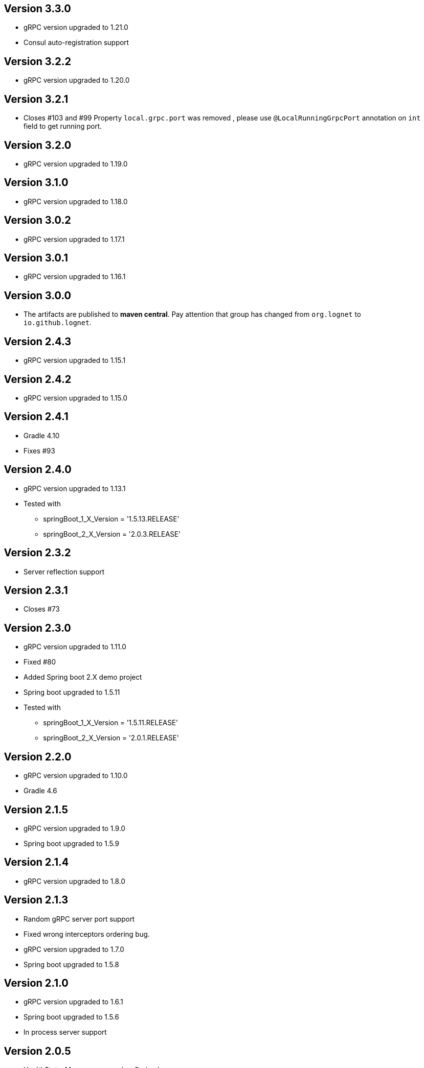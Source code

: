 == Version 3.3.0
* gRPC version upgraded to 1.21.0
* Consul auto-registration support

== Version 3.2.2
* gRPC version upgraded to 1.20.0

== Version 3.2.1
* Closes #103 and #99
Property `local.grpc.port` was removed , please use `@LocalRunningGrpcPort` annotation on `int` field to get running port.

== Version 3.2.0
* gRPC version upgraded to 1.19.0

== Version 3.1.0
* gRPC version upgraded to 1.18.0

== Version 3.0.2
* gRPC version upgraded to 1.17.1

== Version 3.0.1
* gRPC version upgraded to 1.16.1

== Version 3.0.0
* The artifacts are published to *maven central*.
  Pay attention that group has changed from `org.lognet` to `io.github.lognet`.

== Version 2.4.3
* gRPC version upgraded to 1.15.1

== Version 2.4.2
* gRPC version upgraded to 1.15.0

== Version 2.4.1
* Gradle 4.10
* Fixes #93

== Version 2.4.0
* gRPC version upgraded to 1.13.1
* Tested with
    ** springBoot_1_X_Version = '1.5.13.RELEASE'
    ** springBoot_2_X_Version = '2.0.3.RELEASE'

== Version 2.3.2
* Server reflection support

== Version 2.3.1
* Closes #73

== Version 2.3.0
* gRPC version upgraded to 1.11.0
* Fixed #80
* Added Spring boot 2.X demo project
* Spring boot  upgraded to 1.5.11
* Tested with
    ** springBoot_1_X_Version = '1.5.11.RELEASE'
    ** springBoot_2_X_Version = '2.0.1.RELEASE'


== Version 2.2.0
- gRPC version upgraded to 1.10.0
- Gradle 4.6

== Version 2.1.5
- gRPC version upgraded to 1.9.0
- Spring boot  upgraded to 1.5.9

== Version 2.1.4
- gRPC version upgraded to 1.8.0

== Version 2.1.3
- Random gRPC server port support
- Fixed wrong interceptors ordering bug.
- gRPC version upgraded to 1.7.0
- Spring boot  upgraded to 1.5.8

== Version 2.1.0
- gRPC version upgraded to 1.6.1
- Spring boot  upgraded to 1.5.6
- In process server support

== Version 2.0.5
- HealthStatusManager exposed as Spring bean
- gRPC version upgraded to 1.5.0
- Ordered execution support of global server interceptors.

== Version 2.0.4
- gRPC version upgraded to 1.4.0

== Version 2.0.3
- gRPC version upgraded to 1.3.0

== Version 2.0.2
- Fixing issue to identify beans with annotation: see PR #38
- Spring Boot version upgraded to  1.5.2

== Version 2.0.1
- gRPC version upgraded to 1.2.0
- Spring Boot version upgraded to  1.4.5

== Version 2.0.0
- gRPC version upgraded to 1.1.1
- Spring Boot version upgraded to  1.4.4
- *Breaking API change*: +
    `void GRpcServerBuilderConfigurer::configure(ServerBuilder<?> serverBuilder)` method now returns void and overriding of `ServerBuilder` is not supported +
     to prevent potential confusion.

